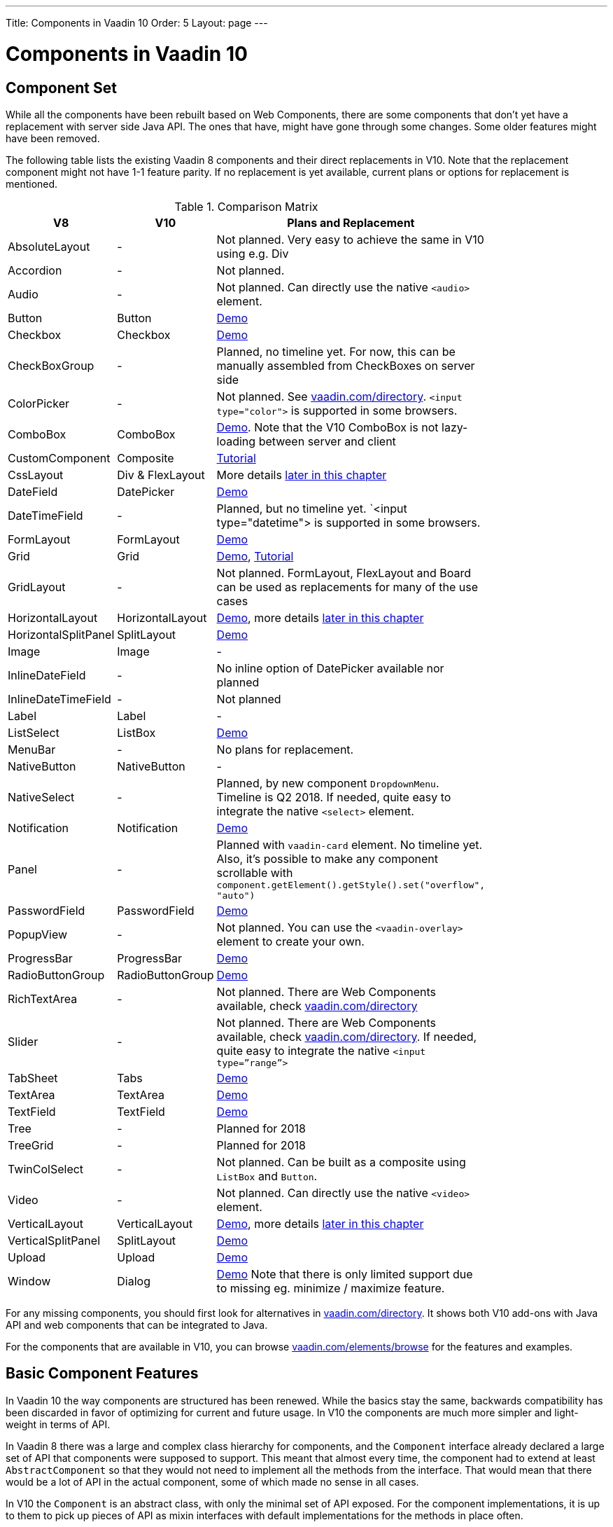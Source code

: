 ---
Title: Components in Vaadin 10
Order: 5
Layout: page
---

= Components in Vaadin 10

== Component Set

While all the components have been rebuilt based on Web Components, there are some components that don’t yet have a replacement with server side Java API. The ones that have, might have gone through some changes. Some older features might have been removed.

The following table lists the existing Vaadin 8 components and their direct replacements in V10. Note that the replacement component might not have 1-1 feature parity. If no replacement is yet available, current plans or options for replacement is mentioned.

.Comparison Matrix
[width="80%",cols=">4,4,10",options="header"]
|=========================================================
|V8 |V10 | Plans and Replacement

| AbsoluteLayout | - | Not planned. Very easy to achieve the same in V10 using e.g. Div

| Accordion | - | Not planned.

| Audio | - | Not planned. Can directly use the native `<audio>` element.

| Button | Button | https://vaadin.com/elements/vaadin-button/java-examples[Demo]

| Checkbox | Checkbox | https://vaadin.com/elements/vaadin-checkbox/java-examples[Demo]

| CheckBoxGroup | - | Planned, no timeline yet. For now, this can be manually assembled from CheckBoxes on server side

| ColorPicker | - | Not planned. See https://vaadin.com/directory[vaadin.com/directory]. `<input type="color">` is supported in some browsers.

| ComboBox | ComboBox | https://vaadin.com/elements/vaadin-combo-box/java-examples[Demo]. Note that the V10 ComboBox is not lazy-loading between server and client

| CustomComponent | Composite | <<../creating-components/tutorial-component-composite#,Tutorial>>

| CssLayout | Div & FlexLayout | More details <<#layouts,later in this chapter>>

| DateField | DatePicker | https://vaadin.com/elements/vaadin-date-picker/java-examples[Demo]

| DateTimeField | - | Planned, but no timeline yet. `<input type="datetime"> is supported in some browsers.

| FormLayout | FormLayout | https://vaadin.com/elements/vaadin-form-layout/java-examples[Demo]

| Grid | Grid | https://vaadin.com/elements/vaadin-grid/java-examples[Demo], <<../components/tutorial-flow-grid#,Tutorial>>

| GridLayout | - | Not planned. FormLayout, FlexLayout and Board can be used as replacements for many of the use cases

| HorizontalLayout | HorizontalLayout | https://vaadin.com/elements/vaadin-ordered-layout/java-examples[Demo], more details <<#layouts,later in this chapter>>

| HorizontalSplitPanel | SplitLayout | https://vaadin.com/elements/vaadin-split-layout/java-examples[Demo]

| Image | Image | -

| InlineDateField | - | No inline option of DatePicker available nor planned

| InlineDateTimeField | - | Not planned

| Label | Label | -

| ListSelect | ListBox | https://vaadin.com/elements/vaadin-list-box/java-examples[Demo]

| MenuBar | - | No plans for replacement.

| NativeButton | NativeButton | -

| NativeSelect | - | Planned, by new component `DropdownMenu`. Timeline is Q2 2018. If needed, quite easy to integrate the native `<select>` element.

| Notification | Notification | https://vaadin.com/elements/vaadin-notification/java-examples[Demo]

| Panel | - | Planned with `vaadin-card` element. No timeline yet. Also, it's possible to make any component scrollable with `component.getElement().getStyle().set("overflow", "auto")`

| PasswordField | PasswordField | https://vaadin.com/elements/vaadin-text-field/java-examples[Demo]

| PopupView | - | Not planned. You can use the `<vaadin-overlay>` element to create your own.

| ProgressBar | ProgressBar | https://vaadin.com/elements/vaadin-progress-bar/java-examples[Demo]

| RadioButtonGroup | RadioButtonGroup | https://vaadin.com/elements/vaadin-radio-button/java-examples[Demo]

| RichTextArea | - | Not planned. There are Web Components available, check https://vaadin.com/directory[vaadin.com/directory]

| Slider | - | Not planned. There are Web Components available, check https://vaadin.com/directory[vaadin.com/directory]. If needed, quite easy to integrate the native `<input type=”range”>`

| TabSheet | Tabs | https://vaadin.com/elements/vaadin-tabs/java-examples[Demo]

| TextArea | TextArea | https://vaadin.com/elements/vaadin-text-field/java-examples[Demo]

| TextField | TextField | https://vaadin.com/elements/vaadin-text-field/java-examples[Demo]

| Tree | - | Planned for 2018

| TreeGrid | - | Planned for 2018

| TwinColSelect | - | Not planned. Can be built as a composite using `ListBox` and `Button`.

| Video | - | Not planned. Can directly use the native `<video>` element.

| VerticalLayout | VerticalLayout | https://vaadin.com/elements/vaadin-ordered-layout/java-examples[Demo], more details <<#layouts,later in this chapter>>

| VerticalSplitPanel | SplitLayout | https://vaadin.com/elements/vaadin-split-layout/java-examples[Demo]

| Upload | Upload | https://vaadin.com/elements/vaadin-upload/java-examples[Demo]

| Window | Dialog | https://vaadin.com/elements/vaadin-dialog/java-examples[Demo] Note that there is only limited support due to missing eg. minimize / maximize feature.

|=========================================================

For any missing components, you should first look for alternatives in https://vaadin.com/directory[vaadin.com/directory]. It shows both V10 add-ons with Java API and web components that can be integrated to Java.

For the components that are available in V10, you can browse https://vaadin.com/elements/browse[vaadin.com/elements/browse] for the features and examples.

== Basic Component Features

In Vaadin 10 the way components are structured has been renewed. While the basics stay the same, backwards compatibility has been discarded in favor of optimizing for current and future usage. In V10 the components are much more simpler and light-weight in terms of API.

In Vaadin 8 there was a large and complex class hierarchy for components, and the `Component` interface already declared a large set of API that components were supposed to support. This meant that almost every time, the component had to extend at least `AbstractComponent` so that they would not need to implement all the methods from the interface. That would mean that there would be a lot of API in the actual component, some of which made no sense in all cases.

In V10 the `Component` is an abstract class, with only the minimal set of API exposed. For the component implementations, it is up to them to pick up pieces of API as mixin interfaces with default implementations for the methods in place often.

=== Component is lightweight and it maps to an Element

In Vaadin 10 each component always maps to one root element in the DOM. A component can contain multiple components or elements inside it.
The component is the high level API for application developers to compose UIs efficiently.
The Element API is the low level API used to build components. Using the Element API it possible to modify the DOM easily from the server side.

If you look up the `Component` class in V10, you notice that there is no API even for setting the width or height of the component!
For your own components, it is very easy to add the API by just adding the `implements HasSize` mixin interface,
which has default implementations for eg. `setWidth(String width)` and `setHeight(String height)`.
So by adding two words of code you can achieve full sizing capabilities for your components.
See the <<../creating-components/tutorial-component-basic#,Creating A Simple Component Using the Element API>> tutorial for more info.

=== All Components Don’t Have Captions or Icons

In Vaadin 8 every component had a caption. The caption was usually shown next to the component,
and it depended on the parent layout where the caption would be rendered. It could be rendered optionally with an icon.
Some layouts didn't support showing captions and/or icons.

In V10 there is no universal caption concept anymore. Some components might have a similar feature,
but that it is always component specific. Usually that API is `setLabel(String label)` instead of `setCaption`.

Adding icons is possible, it is just HTML5 after all. But as with caption there is no universal support for that.

=== setEnabled(boolean enabled) is Component Specific and Works Differently

[NOTE] This chapter describes how the behavior of the API will be.
Please see https://github.com/vaadin/flow/issues/3538[the corresponding issue in Flow] for current status.

Previously `setEnabled(boolean enabled)` was a feature for all the components and changing it for component containers cascaded to all child components too.

In Vaadin 10, the `setEnabled` method is specific to components marked with the `HasEnabled` mixin interface.
It only applies to those components that have the `disabled` property in the DOM. When a component is disabled,
any property changes and DOM events coming from the client side are ignored.
It is possible to whitelist some properties and events to to be allowed if necessary.

The disabled state is not automatically cascaded to child components, it depends on the component.
In V10 there is no disabled state for component containers, there is an [enhancement issue]() open for this.

=== setReadOnly(boolean readOnly) is Component Specific and Works Differently

[NOTE] This chapter describes how the behavior of the API will be.
Please see https://github.com/vaadin/flow/issues/3539[the corresponding issue in Flow] for current status.

In Vaadin 10 the `setReadOnly(boolean readOnly)` method is specific to components accepting user input and are marked with the `HasReadOnly` mixin interface.
A read-only component won’t accept any value changes coming from client side.

The value is usually determined by the `value` property in the element, but in some components it is actually another property.
This property is specified by the `String getClientValuePropertyName()` method in the `HasValue` interface implemented by all components accepting user input.

=== Tooltips are Component Specific

In Vaadin 8 the framework made it possible to show a tooltip for any component if the user hovered the mouse on top of the component.
In Vaadin 10 there is no automatic way for this; it is a component specific feature and possible using CSS.

 [#layouts]
 == Layouts in Vaadin 10

In Vaadin 8 the layouting of components was managed by a `LayoutManager` on the client engine.
This was created in a time when the differences between browsers were big,
and the Framework still supported Internet Explorer versions that worked by their own rules.
Creating your own layouts was quite complex since it always required writing custom client side code with GWT.

The layouts of Vaadin 10 are fast and work without magic. All layouts are self-contained and mostly just rely on the HTML5 and CSS3 standards,
which all modern browsers support. This makes it very easy to create modern responsive layouts with pure Java on server side, since in V10 you have full control of the DOM.

The layouts in V10 have thus a much faster performance than in previous versions.

=== Core Layouts API and Creating Custom Layouts

In Vaadin 10 you can create a custom layout with just server side Java code by using mixin-interfaces and the Element API.
The mixin-interfaces are also the basis for the core layouts and replace a complex class hierarchy from Vaadin 8:

* `HasComponents` for simply adding components with:
** `add(Component… component)`
** `remove(Component… component)` & `removeAll()`
* `HasOrderedComponents` for accessing components based on index

All the core layouts except `FlexLayout` & `Div` are based on web components, but they still give a good example on how to create your own layouts if needed.
For Element API usage, please see the <<../creating-components/tutorial-component-container#,Creating a Component Which Can Contain Other Components>> tutorial.

=== Layout Click Listeners

There is currently no direct API exposed for this in the layouts. But if you want to, you can access the element and add a DOM event listener to it for click events.
If this is a much requested API, we could make it a standard feature to the layouts.
There is an https://github.com/vaadin/flow/issues/2465[enhancement issue] for this.

=== Available Layouts in Vaadin 10

==== HorizontalLayout & VerticalLayout

These layouts have made it really easy to compose UIs. For V10 they are now based on fast native CSS rendering in browsers,
instead of custom JavaScript calculations. This means that the API has been changed to match the actual CSS concept instead of a custom name -
this is also to highlight that it might not work exactly the same way as before:

* `setComponentAlignment` & `setDefaultComponentAlignement`
** `HorizontalLayout`: `setVerticalComponentAlignment` and `setDefaultVerticalComponentAligment`
** `VerticalLayout`: `setHorizontalComponentAlignment` and `setDefaultHorizontalComponentAligment
** These map to the `align-self` and `align-items` CSS property values.
* `setExpandRatio` is now `setFlexGrow`
* `expand()` sets `flex-grow` to 1
* `setMargin` is now `setPadding`
* Spacing and Padding are only available as on/off for all edges of the layout, instead of separately for top/right/bottom/left.
* Using `setSizeFull()` for any contained component will not have the same effect as before - *it will cause the component to get the full size of the parent layout, instead of full size of the slot*

For better understanding how to use the `setFlexGrow()` and `expand()` methods and how the _flex_ layouts work,
please see https://developer.mozilla.org/en-US/docs/Web/CSS/flex[the Mozilla Foundation documentation on CSS flex].

==== FormLayout

`FormLayout` has been made responsive and it now supports multiple columns. Thus it also in some ways replaces the old `GridLayout`.

==== FlexLayout

This layout is a server side convenience API for using a `<div>` with `display: flex` and then setting the flexbox properties via Java.
If you haven’t already, you should introduce yourself to flexbox. It will allow you to easily build more responsive layouts.

==== Div AKA CssLayout

The most powerful layout of Vaadin 8 in terms of customizability is the `CssLayout`, which is just a `<div>` element in the browser.
This is now also available, but it is now named to what is actually is - a `Div` element in the browser.

The `getCss` method from V8 is not available, but in Vaadin 10 you can easily modify the element CSS from the server side for any component using `component.getElement().getStyle()`.

=== Replacing Existing Layouts

In addition to the options listed below, you should also see if https://vaadin.com/directory[directory] has add-ons available that can be used as a replacement.

==== AbsoluteLayout

`AbsoluteLayout` can be replaced with the `Div` component and then applying the CSS properties `position: absolute`
and coordinates as top/right/bottom/left properties to the components added inside it using the Element API.

==== GridLayout

There is currently no direct replacement, but depending on your use case, you could replace the old `GridLayout` with either

* `Board` which is commercial and fully responsive
* `FormLayout` which now supports multiple columns
* `FlexLayout` which is very powerful but requires mastering the flexbox concepts
* Nesting `HorizontalLayout` and `VerticalLayout` together
* Use `Div` together with the new CSS Grid functionality that is supported in most browsers

==== CustomLayout

For replacing `CustomLayout` you can just use a `Html` container component for static content.
For dynamic content you can use `PolymerTemplate` with `@Id` bindings.

== Creating Custom Components

One of the biggest improvements in Vaadin 10 compared to Vaadin 8 is making it possible to access and customize the DOM from the server side Java.
This obsoletes many reasons for using GWT for creating components and gives a big boost for productivity when creating custom components
or doing modifications on existing ones. It also means that existing custom components from V8 have to be rebuilt again.
Only the server side API can be reused, but as the component hierarchy has changed in V10, there is changed needed.

For simple components, it can be very quick to build in V10 by just using existing components and the Element API.
The <<../creating-components/tutorial-component-basic#,creating components tutorials>> have examples on this.
For more complex ones, with lots of client side logic or complex DOM structure,
it makes sense to implement them as Web Components and provide a Java API to those.
